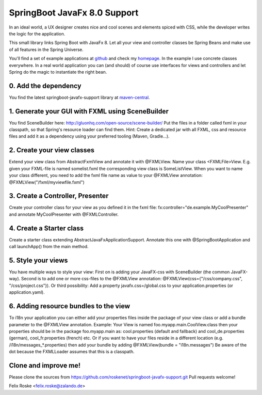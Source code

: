 =============================
SpringBoot JavaFx 8.0 Support
=============================

In an ideal world, a UX designer creates nice and cool scenes and elements spiced with CSS, while the developer writes the logic for the application.

This small library links Spring Boot with JavaFx 8. Let all your view and controller classes be Spring Beans and make use of all features in the Spring Universe. 

You'll find a set of example applications at `github <https://github.com/roskenet/spring-javafx-examples>`_ and check my `homepage <https://www.felixroske.de/page/programmierung/index.html>`_.
In the example I use concrete classes everywhere. In a real world application you can (and should) of course use interfaces for views and controllers and let Spring do the magic to instantiate the right bean.

0. Add the dependency
---------------------
You find the latest springboot-javafx-support library at `maven-central
<http://search.maven.org/#artifactdetails|de.roskenet|springboot-javafx-support|1.3.15|jar>`_.

1. Generate your GUI with FXML using SceneBuilder
-------------------------------------------------
You find SceneBuilder here: http://gluonhq.com/open-source/scene-builder/
Put the files in a folder called fxml in your classpath, so that Spring's resource loader can find them. Hint: Create a dedicated jar with all FXML, css and resource files and add it as a dependency using your preferred tooling (Maven, Gradle...).

2. Create your view classes
---------------------------
Extend your view class from AbstractFxmlView and annotate it with @FXMLView. Name your class <FXMLFile>View.
E.g. given your FXML-file is named somelist.fxml the corresponding view class is SomeListView. When you want to name your class different, you need to add the fxml file name as value to your @FXMLView annotation:
@FXMLView("/fxml/myviewfile.fxml")

3. Create a Controller, Presenter
---------------------------------
Create your controller class for your view as you defined it in the fxml file:
fx:controller="de.example.MyCoolPresenter" and annotate MyCoolPresenter with @FXMLController.

4. Create a Starter class
-------------------------
Create a starter class extending AbstractJavaFxApplicationSupport. Annotate this one with @SpringBootApplication and call launchApp() from the main method. 

5. Style your views
-------------------
You have multiple ways to style your view:
First on is adding your JavaFX-css with SceneBuilder (the common JavaFX-way). Second is to add one or more css-files to the @FXMLView annotation: @FXMLView(css={"/css/company.css", "/css/project.css"}). Or third possibility: Add a property javafx.css=/global.css to your application.properties (or application.yaml).

6. Adding resource bundles to the view
--------------------------------------
To i18n your application you can either add your properties files inside the package of your view class or add a bundle parameter to the @FXMLView annotation. Example: Your View is named foo.myapp.main.CoolView.class then your properties should be in the package foo.myapp.main as: cool.properties (default and fallback) and cool_de.properties (german), cool_fr.properties (french) etc.
Or if you want to have your files reside in a different location (e.g. /i18n/messages_*.properties) then add your bundle by adding 
@FXMLView(bundle = "i18n.messages") Be aware of the dot because the FXMLLoader assumes that this is a classpath.

Clone and improve me!
---------------------
Please clone the sources from https://github.com/roskenet/springboot-javafx-support.git
Pull requests welcome!

Felix Roske <felix.roske@zalando.de>
